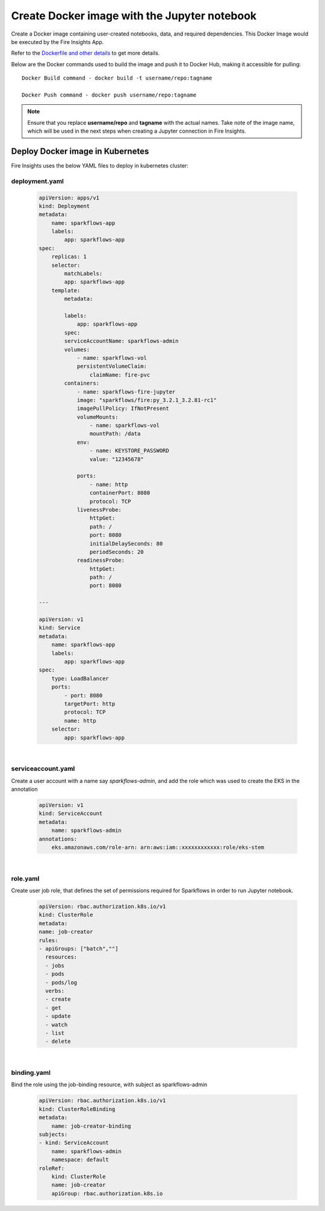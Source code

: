 Create Docker image with the Jupyter notebook 
================

Create a Docker image containing user-created notebooks, data, and required dependencies. This Docker Image would be executed by the Fire Insights App.

Refer to the `Dockerfile and other details <https://github.com/sparkflows/fire-tools/tree/main/jupyter-docker>`_ to get more details.

Below are the Docker commands used to build the image and push it to Docker Hub, making it accessible for pulling:
::

    Docker Build command - docker build -t username/repo:tagname 

    Docker Push command - docker push username/repo:tagname


.. note:: Ensure that you replace **username/repo** and **tagname** with the actual names. Take note of the image name, which will be used in the next steps when creating a Jupyter connection in Fire Insights.

Deploy Docker image in Kubernetes
---------------------------------

Fire Insights uses the below YAML files to deploy in kubernetes cluster:

deployment.yaml
+++++

    .. code:: YAML

        apiVersion: apps/v1
        kind: Deployment
        metadata:
            name: sparkflows-app
            labels:
                app: sparkflows-app
        spec:
            replicas: 1
            selector:
                matchLabels:
                app: sparkflows-app
            template:
                metadata:

                labels:
                    app: sparkflows-app
                spec:
                serviceAccountName: sparkflows-admin
                volumes:
                    - name: sparkflows-vol
                    persistentVolumeClaim:
                        claimName: fire-pvc
                containers:
                    - name: sparkflows-fire-jupyter
                    image: "sparkflows/fire:py_3.2.1_3.2.81-rc1"
                    imagePullPolicy: IfNotPresent
                    volumeMounts:
                        - name: sparkflows-vol
                        mountPath: /data
                    env:
                        - name: KEYSTORE_PASSWORD
                        value: "12345678"

                    ports:
                        - name: http
                        containerPort: 8080
                        protocol: TCP
                    livenessProbe:
                        httpGet:
                        path: /
                        port: 8080
                        initialDelaySeconds: 80
                        periodSeconds: 20
                    readinessProbe:
                        httpGet:
                        path: /
                        port: 8080

        ---

        apiVersion: v1
        kind: Service
        metadata:
            name: sparkflows-app
            labels:
                app: sparkflows-app
        spec:
            type: LoadBalancer
            ports:
                - port: 8080
                targetPort: http
                protocol: TCP
                name: http
            selector:
                app: sparkflows-app

|

serviceaccount.yaml
+++++
Create a user account with a name say `sparkflows-admin`, and add the role which was used to create the EKS in the annotation
    
        .. code:: YAML
    
            apiVersion: v1
            kind: ServiceAccount
            metadata:
                name: sparkflows-admin
            annotations:
                eks.amazonaws.com/role-arn: arn:aws:iam::xxxxxxxxxxxx:role/eks-stem

|

role.yaml
+++++
Create user job role, that defines the set of permissions required for Sparkflows in order to run Jupyter notebook.
    
        .. code:: YAML
    
            apiVersion: rbac.authorization.k8s.io/v1
            kind: ClusterRole
            metadata:
            name: job-creator
            rules:
            - apiGroups: ["batch",""]
              resources:
              - jobs
              - pods
              - pods/log
              verbs:
              - create
              - get
              - update
              - watch
              - list
              - delete

|

binding.yaml
+++++
Bind the role using the job-binding resource, with subject as sparkflows-admin
    
        .. code:: YAML
    
            apiVersion: rbac.authorization.k8s.io/v1
            kind: ClusterRoleBinding
            metadata:
                name: job-creator-binding
            subjects:
            - kind: ServiceAccount
                name: sparkflows-admin
                namespace: default
            roleRef:
                kind: ClusterRole
                name: job-creator
                apiGroup: rbac.authorization.k8s.io




